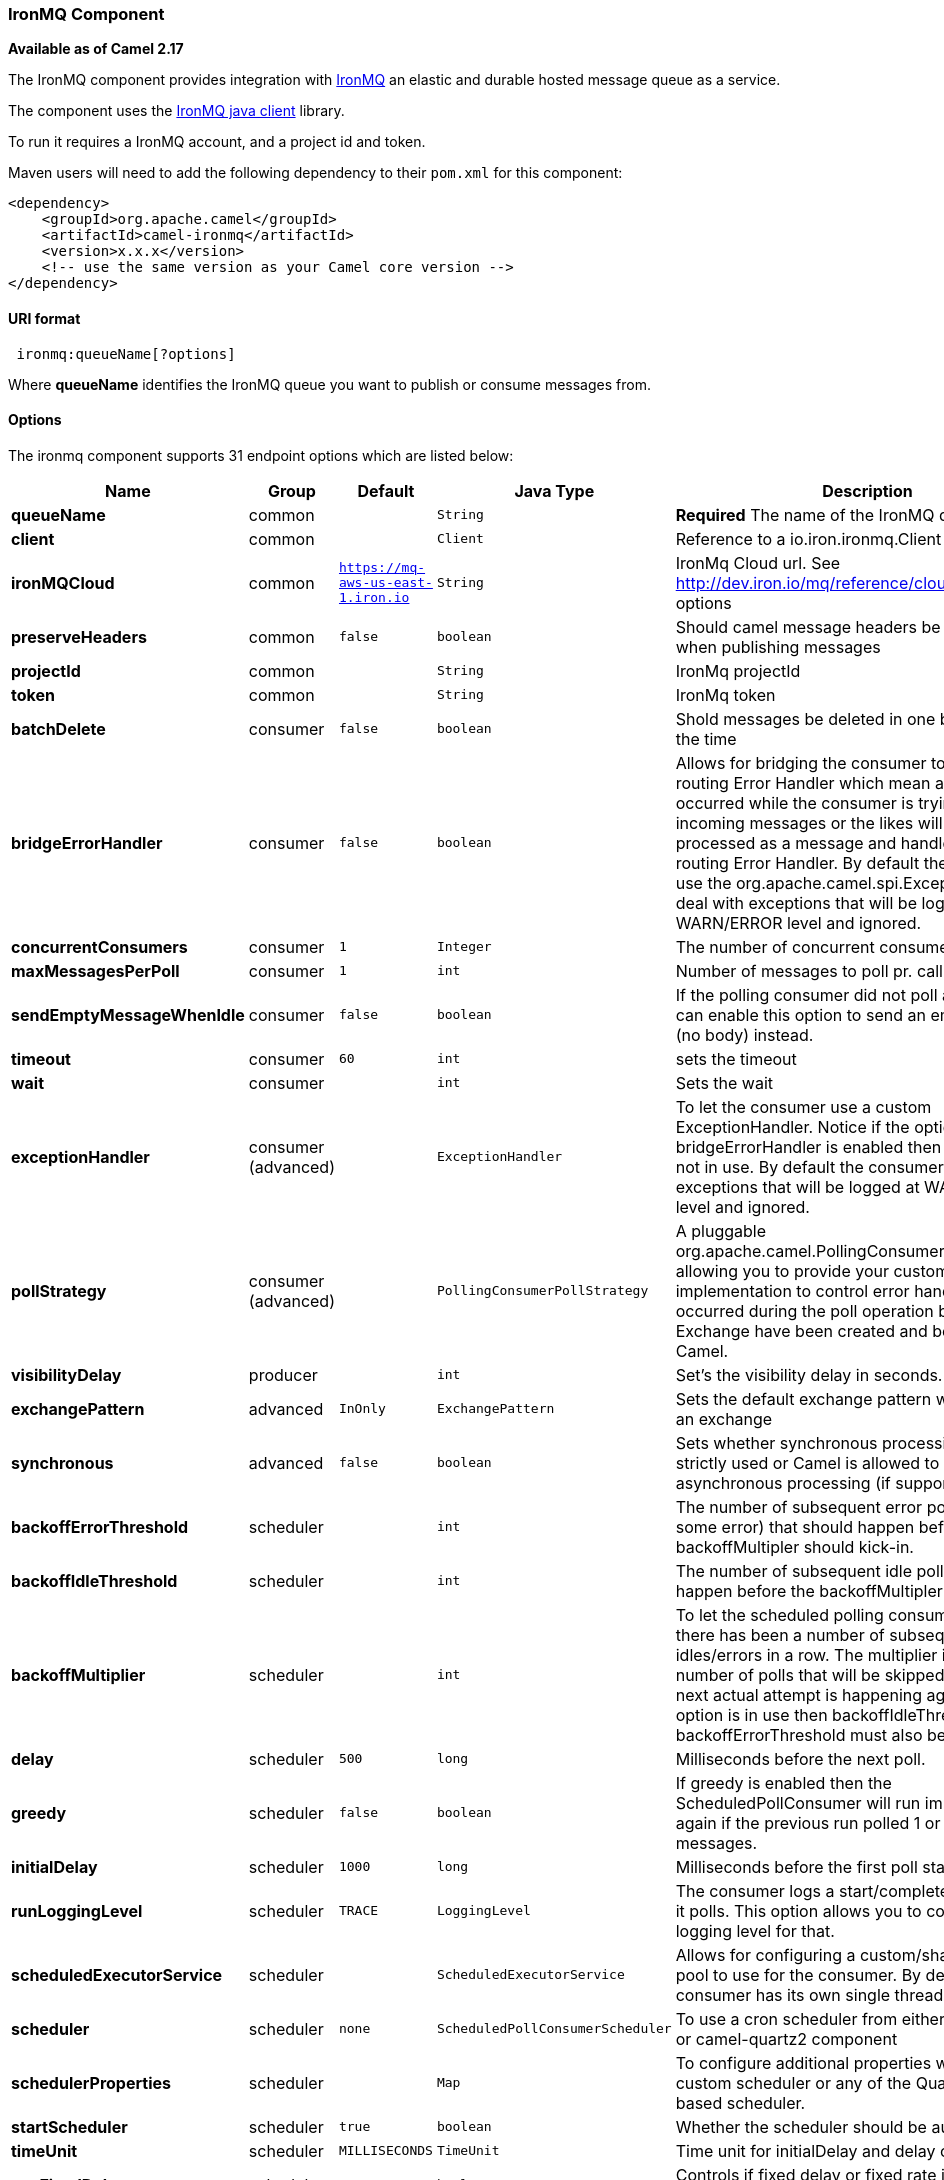 [[IronMQ-IronMQComponent]]
IronMQ Component
~~~~~~~~~~~~~~~~

*Available as of Camel 2.17*

The IronMQ component provides integration with http://www.iron.io/products/mq[IronMQ] an elastic and durable hosted message queue as a service.

The component uses the
https://github.com/iron-io/iron_mq_java[IronMQ java client]
library.

To run it requires a IronMQ account, and a project id and token.

Maven users will need to add the following dependency to their `pom.xml`
for this component:

[source,java]
------------------------------------------------------------
<dependency>
    <groupId>org.apache.camel</groupId>
    <artifactId>camel-ironmq</artifactId>
    <version>x.x.x</version>
    <!-- use the same version as your Camel core version -->
</dependency>
------------------------------------------------------------

[[IronMQ-URIformat]]
URI format
^^^^^^^^^^

[source,java]
-----------------------------
 ironmq:queueName[?options]
-----------------------------
Where **queueName** identifies the IronMQ queue you want to publish or consume messages from.

[[IronMQ-Options]]
Options
^^^^^^^


// endpoint options: START
The ironmq component supports 31 endpoint options which are listed below:

[width="100%",cols="2s,1,1m,1m,5",options="header"]
|=======================================================================
| Name | Group | Default | Java Type | Description
| queueName | common |  | String | *Required* The name of the IronMQ queue
| client | common |  | Client | Reference to a io.iron.ironmq.Client in the Registry.
| ironMQCloud | common | https://mq-aws-us-east-1.iron.io | String | IronMq Cloud url. See http://dev.iron.io/mq/reference/clouds/ for valid options
| preserveHeaders | common | false | boolean | Should camel message headers be preserved when publishing messages
| projectId | common |  | String | IronMq projectId
| token | common |  | String | IronMq token
| batchDelete | consumer | false | boolean | Shold messages be deleted in one batch or one at the time
| bridgeErrorHandler | consumer | false | boolean | Allows for bridging the consumer to the Camel routing Error Handler which mean any exceptions occurred while the consumer is trying to pickup incoming messages or the likes will now be processed as a message and handled by the routing Error Handler. By default the consumer will use the org.apache.camel.spi.ExceptionHandler to deal with exceptions that will be logged at WARN/ERROR level and ignored.
| concurrentConsumers | consumer | 1 | Integer | The number of concurrent consumers.
| maxMessagesPerPoll | consumer | 1 | int | Number of messages to poll pr. call
| sendEmptyMessageWhenIdle | consumer | false | boolean | If the polling consumer did not poll any files you can enable this option to send an empty message (no body) instead.
| timeout | consumer | 60 | int | sets the timeout
| wait | consumer |  | int | Sets the wait
| exceptionHandler | consumer (advanced) |  | ExceptionHandler | To let the consumer use a custom ExceptionHandler. Notice if the option bridgeErrorHandler is enabled then this options is not in use. By default the consumer will deal with exceptions that will be logged at WARN/ERROR level and ignored.
| pollStrategy | consumer (advanced) |  | PollingConsumerPollStrategy | A pluggable org.apache.camel.PollingConsumerPollingStrategy allowing you to provide your custom implementation to control error handling usually occurred during the poll operation before an Exchange have been created and being routed in Camel.
| visibilityDelay | producer |  | int | Set's the visibility delay in seconds.
| exchangePattern | advanced | InOnly | ExchangePattern | Sets the default exchange pattern when creating an exchange
| synchronous | advanced | false | boolean | Sets whether synchronous processing should be strictly used or Camel is allowed to use asynchronous processing (if supported).
| backoffErrorThreshold | scheduler |  | int | The number of subsequent error polls (failed due some error) that should happen before the backoffMultipler should kick-in.
| backoffIdleThreshold | scheduler |  | int | The number of subsequent idle polls that should happen before the backoffMultipler should kick-in.
| backoffMultiplier | scheduler |  | int | To let the scheduled polling consumer backoff if there has been a number of subsequent idles/errors in a row. The multiplier is then the number of polls that will be skipped before the next actual attempt is happening again. When this option is in use then backoffIdleThreshold and/or backoffErrorThreshold must also be configured.
| delay | scheduler | 500 | long | Milliseconds before the next poll.
| greedy | scheduler | false | boolean | If greedy is enabled then the ScheduledPollConsumer will run immediately again if the previous run polled 1 or more messages.
| initialDelay | scheduler | 1000 | long | Milliseconds before the first poll starts.
| runLoggingLevel | scheduler | TRACE | LoggingLevel | The consumer logs a start/complete log line when it polls. This option allows you to configure the logging level for that.
| scheduledExecutorService | scheduler |  | ScheduledExecutorService | Allows for configuring a custom/shared thread pool to use for the consumer. By default each consumer has its own single threaded thread pool.
| scheduler | scheduler | none | ScheduledPollConsumerScheduler | To use a cron scheduler from either camel-spring or camel-quartz2 component
| schedulerProperties | scheduler |  | Map | To configure additional properties when using a custom scheduler or any of the Quartz2 Spring based scheduler.
| startScheduler | scheduler | true | boolean | Whether the scheduler should be auto started.
| timeUnit | scheduler | MILLISECONDS | TimeUnit | Time unit for initialDelay and delay options.
| useFixedDelay | scheduler | true | boolean | Controls if fixed delay or fixed rate is used. See ScheduledExecutorService in JDK for details.
|=======================================================================
// endpoint options: END

[[IronMQ-IronMQComponentOptions]]
IronMQComponent Options
^^^^^^^^^^^^^^^^^^^^^^^



// component options: START
The ironmq component has no options.


[width="100%",cols="2s,1m,8",options="header"]
|=======================================================================
| Name | Java Type | Description
|=======================================================================
// component options: END




[[IronMQ-Messagebody]]
Message Body
^^^^^^^^^^^^
Should be either a String or a array of Strings. In the latter case the batch of strings will be send to IronMQ as one request, creating one message pr. element in the array.

[[IronMQ-MessageHeaders]]
Producer message headers
^^^^^^^^^^^^^^^^^^^^^^^^

[width="100%",cols="10%,10%,80%",options="header",]
|=======================================================================
|Header |Type | Description
|CamelIronMQOperation |String|If value set to 'CamelIronMQClearQueue' the queue is cleared of unconsumed  messages.
|CamelIronMQMessageId |String or io.iron.ironmq.Ids|The id of the IronMQ message as a String when sending a single message, or a Ids object when sending a array of strings.
|=======================================================================

Consumer message headers
^^^^^^^^^^^^^^^^^^^^^^^^

[width="100%",cols="10%,10%,80%",options="header",]
|=======================================================================
|Header |Type | Description
|CamelIronMQMessageId    |String|The id of the message.
|CamelIronMQReservationId|String|The reservation id of the message.
|CamelIronMQReservedCount|String|The number of times this message has been reserved.
|=======================================================================


Consumer example
^^^^^^^^^^^^^^^^

Consume 50 messages pr. poll from the queue 'testqueue' on aws eu, and save the messages to files.

[source,java]
--------------------------------------------------
from("ironmq:testqueue?ironMQCloud=mq-aws-eu-west-1.iron.io&projectId=myIronMQProjectid&token=myIronMQToken&maxMessagesPerPoll=50")
  .to("file:somefolder);
--------------------------------------------------

Producer example
^^^^^^^^^^^^^^^^
Dequeue from activemq jms and enqueue the messages on IronMQ.

[source,java]
--------------------------------------------------
from("activemq:foo)
  .to("ironmq:testqueue?projectId=myIronMQProjectid&token=myIronMQToken");
--------------------------------------------------
